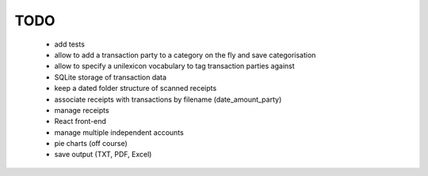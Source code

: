 TODO
====

 - add tests
 - allow to add a transaction party to a category on the fly and save categorisation
 - allow to specify a unilexicon vocabulary to tag transaction parties against
 - SQLite storage of transaction data
 - keep a dated folder structure of scanned receipts
 - associate receipts with transactions by filename (date_amount_party)
 - manage receipts
 - React front-end
 - manage multiple independent accounts
 - pie charts (off course)
 - save output (TXT, PDF, Excel)

